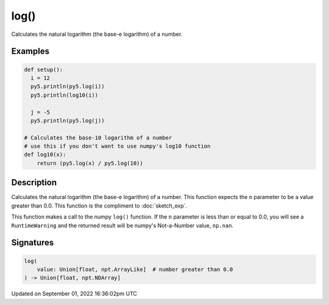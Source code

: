 log()
=====

Calculates the natural logarithm (the base-e logarithm) of a number.

Examples
--------

.. raw:: html

    <div class="example-table">

.. raw:: html

    <div class="example-row"><div class="example-cell-image">

.. raw:: html

    </div><div class="example-cell-code">

.. code:: python

    def setup():
      i = 12
      py5.println(py5.log(i))
      py5.println(log10(i))

      j = -5
      py5.println(py5.log(j))

    # Calculates the base-10 logarithm of a number
    # use this if you don't want to use numpy's log10 function
    def log10(x):
        return (py5.log(x) / py5.log(10))

.. raw:: html

    </div></div>

.. raw:: html

    </div>

Description
-----------

Calculates the natural logarithm (the base-e logarithm) of a number. This function expects the ``n`` parameter to be a value greater than 0.0. This function is the compliment to :doc:`sketch_exp`.

This function makes a call to the numpy ``log()`` function. If the ``n`` parameter is less than or equal to 0.0, you will see a ``RuntimeWarning`` and the returned result will be numpy's Not-a-Number value, ``np.nan``.

Signatures
----------

.. code:: python

    log(
        value: Union[float, npt.ArrayLike]  # number greater than 0.0
    ) -> Union[float, npt.NDArray]

Updated on September 01, 2022 16:36:02pm UTC

